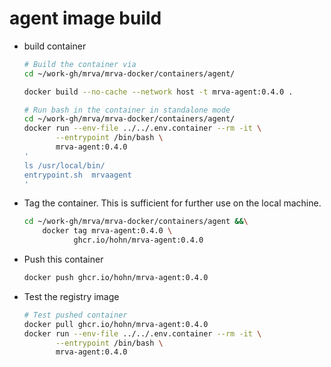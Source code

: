 * agent image build
  - build container
    #+BEGIN_SRC sh 
      # Build the container via
      cd ~/work-gh/mrva/mrva-docker/containers/agent/

      docker build --no-cache --network host -t mrva-agent:0.4.0 .

      # Run bash in the container in standalone mode
      cd ~/work-gh/mrva/mrva-docker/containers/agent/
      docker run --env-file ../../.env.container --rm -it \
             --entrypoint /bin/bash \
             mrva-agent:0.4.0
      '
      ls /usr/local/bin/
      entrypoint.sh  mrvaagent
      '
    #+END_SRC

  - Tag the container.  This is sufficient for further use on the local machine.
    #+BEGIN_SRC sh
      cd ~/work-gh/mrva/mrva-docker/containers/agent &&\
          docker tag mrva-agent:0.4.0 \
                 ghcr.io/hohn/mrva-agent:0.4.0
    #+END_SRC

  - Push this container
    #+BEGIN_SRC sh
      docker push ghcr.io/hohn/mrva-agent:0.4.0
    #+END_SRC

  - Test the registry image
    #+BEGIN_SRC sh
      # Test pushed container
      docker pull ghcr.io/hohn/mrva-agent:0.4.0
      docker run --env-file ../../.env.container --rm -it \
             --entrypoint /bin/bash \
             mrva-agent:0.4.0
    #+END_SRC
    
